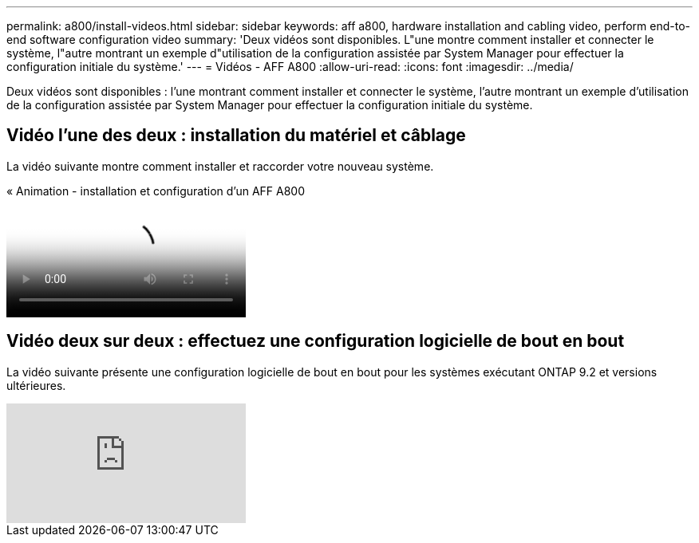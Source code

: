 ---
permalink: a800/install-videos.html 
sidebar: sidebar 
keywords: aff a800, hardware installation and cabling video, perform end-to-end software configuration video 
summary: 'Deux vidéos sont disponibles. L"une montre comment installer et connecter le système, l"autre montrant un exemple d"utilisation de la configuration assistée par System Manager pour effectuer la configuration initiale du système.' 
---
= Vidéos - AFF A800
:allow-uri-read: 
:icons: font
:imagesdir: ../media/


[role="lead"]
Deux vidéos sont disponibles : l'une montrant comment installer et connecter le système, l'autre montrant un exemple d'utilisation de la configuration assistée par System Manager pour effectuer la configuration initiale du système.



== Vidéo l'une des deux : installation du matériel et câblage

La vidéo suivante montre comment installer et raccorder votre nouveau système.

.« Animation - installation et configuration d'un AFF A800
video::2a61ed74-a0ce-46c3-86d2-ab4b013c0030[panopto]


== Vidéo deux sur deux : effectuez une configuration logicielle de bout en bout

La vidéo suivante présente une configuration logicielle de bout en bout pour les systèmes exécutant ONTAP 9.2 et versions ultérieures.

video::WAE0afWhj1c?[youtube]